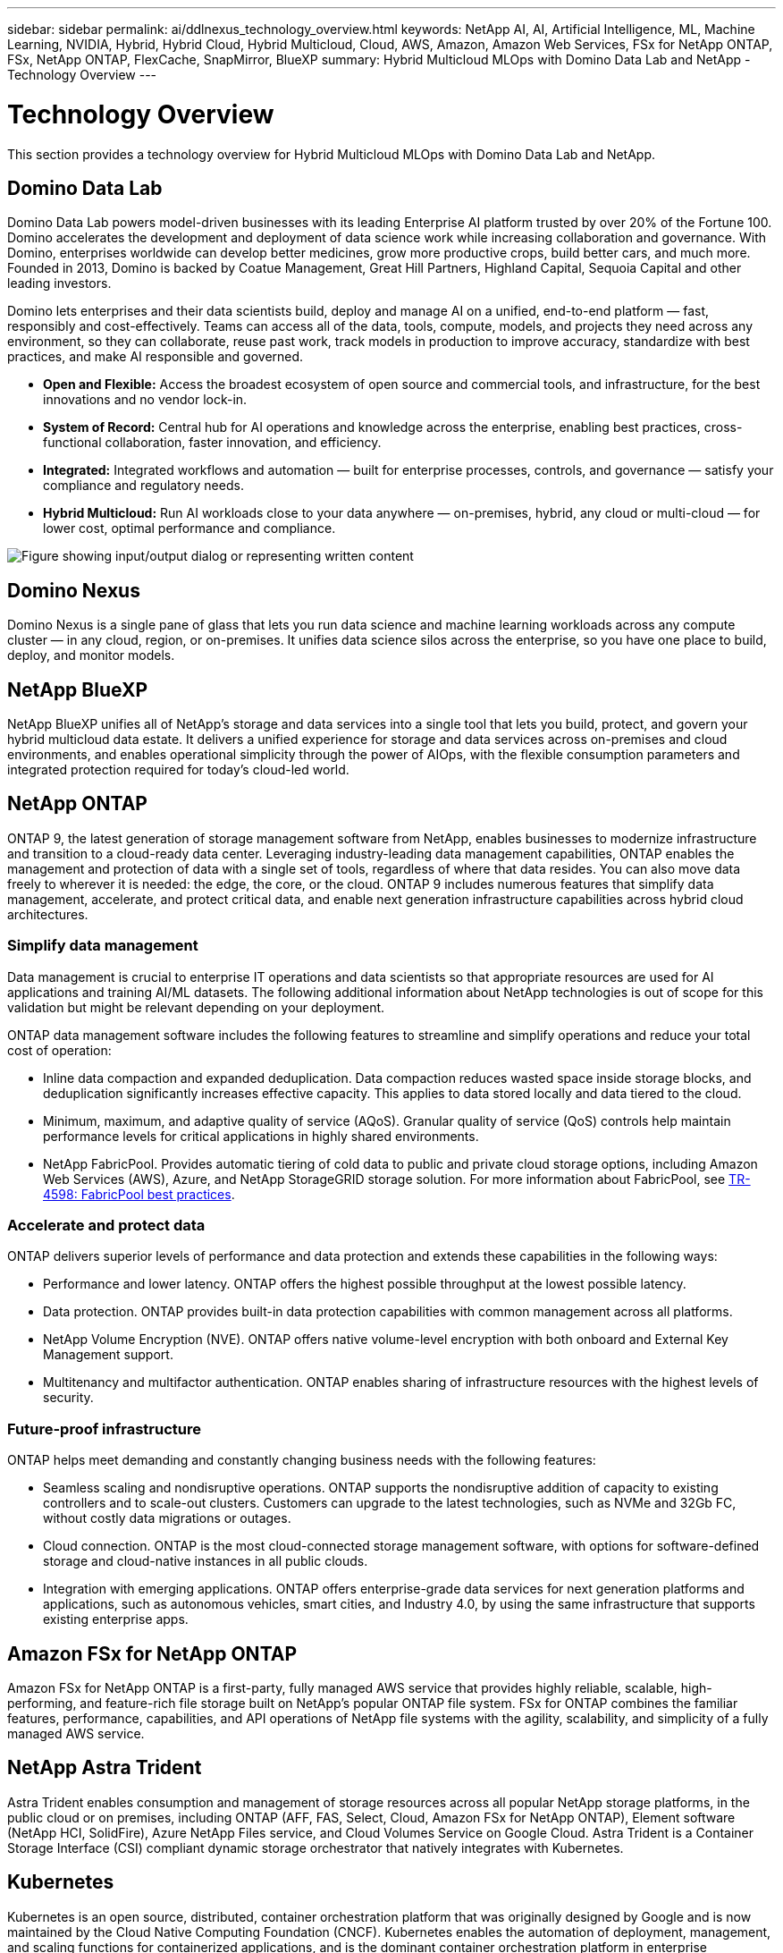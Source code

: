 ---
sidebar: sidebar
permalink: ai/ddlnexus_technology_overview.html
keywords: NetApp AI, AI, Artificial Intelligence, ML, Machine Learning, NVIDIA, Hybrid, Hybrid Cloud, Hybrid Multicloud, Cloud, AWS, Amazon, Amazon Web Services, FSx for NetApp ONTAP, FSx, NetApp ONTAP, FlexCache, SnapMirror, BlueXP
summary: Hybrid Multicloud MLOps with Domino Data Lab and NetApp - Technology Overview
---

= Technology Overview
:hardbreaks:
:nofooter:
:icons: font
:linkattrs:
:imagesdir: ../media/


[.lead]
This section provides a technology overview for Hybrid Multicloud MLOps with Domino Data Lab and NetApp.

== Domino Data Lab

Domino Data Lab powers model-driven businesses with its leading Enterprise AI platform trusted by over 20% of the Fortune 100. Domino accelerates the development and deployment of data science work while increasing collaboration and governance. With Domino, enterprises worldwide can develop better medicines, grow more productive crops, build better cars, and much more. Founded in 2013, Domino is backed by Coatue Management, Great Hill Partners, Highland Capital, Sequoia Capital and other leading investors.

Domino lets enterprises and their data scientists build, deploy and manage AI on a unified, end-to-end platform — fast, responsibly and cost-effectively. Teams can access all of the data, tools, compute, models, and projects they need across any environment, so they can collaborate, reuse past work, track models in production to improve accuracy, standardize with best practices, and make AI responsible and governed.

* *Open and Flexible:* Access the broadest ecosystem of open source and commercial tools, and infrastructure, for the best innovations and no vendor lock-in.
* *System of Record:* Central hub for AI operations and knowledge across the enterprise, enabling best practices, cross-functional collaboration, faster innovation, and efficiency.
* *Integrated:* Integrated workflows and automation — built for enterprise processes, controls, and governance — satisfy your compliance and regulatory needs.
* *Hybrid Multicloud:* Run AI workloads close to your data anywhere — on-premises, hybrid, any cloud or multi-cloud — for lower cost, optimal performance and compliance.

image:ddlnexus_image2.png["Figure showing input/output dialog or representing written content"]

== Domino Nexus

Domino Nexus is a single pane of glass that lets you run data science and machine learning workloads across any compute cluster — in any cloud, region, or on-premises. It unifies data science silos across the enterprise, so you have one place to build, deploy, and monitor models.

== NetApp BlueXP

NetApp BlueXP unifies all of NetApp’s storage and data services into a single tool that lets you build, protect, and govern your hybrid multicloud data estate. It delivers a unified experience for storage and data services across on-premises and cloud environments, and enables operational simplicity through the power of AIOps, with the flexible consumption parameters and integrated protection required for today’s cloud-led world.

== NetApp ONTAP

ONTAP 9, the latest generation of storage management software from NetApp, enables businesses to modernize infrastructure and transition to a cloud-ready data center. Leveraging industry-leading data management capabilities, ONTAP enables the management and protection of data with a single set of tools, regardless of where that data resides. You can also move data freely to wherever it is needed: the edge, the core, or the cloud. ONTAP 9 includes numerous features that simplify data management, accelerate, and protect critical data, and enable next generation infrastructure capabilities across hybrid cloud architectures.

=== Simplify data management

Data management is crucial to enterprise IT operations and data scientists so that appropriate resources are used for AI applications and training AI/ML datasets. The following additional information about NetApp technologies is out of scope for this validation but might be relevant depending on your deployment.

ONTAP data management software includes the following features to streamline and simplify operations and reduce your total cost of operation:

* Inline data compaction and expanded deduplication. Data compaction reduces wasted space inside storage blocks, and deduplication significantly increases effective capacity. This applies to data stored locally and data tiered to the cloud.
* Minimum, maximum, and adaptive quality of service (AQoS). Granular quality of service (QoS) controls help maintain performance levels for critical applications in highly shared environments.
* NetApp FabricPool. Provides automatic tiering of cold data to public and private cloud storage options, including Amazon Web Services (AWS), Azure, and NetApp StorageGRID storage solution. For more information about FabricPool, see https://www.netapp.com/pdf.html?item=/media/17239-tr4598pdf.pdf[TR-4598: FabricPool best practices^].

=== Accelerate and protect data

ONTAP delivers superior levels of performance and data protection and extends these capabilities in the following ways:

* Performance and lower latency. ONTAP offers the highest possible throughput at the lowest possible latency.
* Data protection. ONTAP provides built-in data protection capabilities with common management across all platforms.
* NetApp Volume Encryption (NVE). ONTAP offers native volume-level encryption with both onboard and External Key Management support.
* Multitenancy and multifactor authentication. ONTAP enables sharing of infrastructure resources with the highest levels of security.

=== Future-proof infrastructure

ONTAP helps meet demanding and constantly changing business needs with the following features:

* Seamless scaling and nondisruptive operations. ONTAP supports the nondisruptive addition of capacity to existing controllers and to scale-out clusters. Customers can upgrade to the latest technologies, such as NVMe and 32Gb FC, without costly data migrations or outages.
* Cloud connection. ONTAP is the most cloud-connected storage management software, with options for software-defined storage and cloud-native instances in all public clouds.
* Integration with emerging applications. ONTAP offers enterprise-grade data services for next generation platforms and applications, such as autonomous vehicles, smart cities, and Industry 4.0, by using the same infrastructure that supports existing enterprise apps.

== Amazon FSx for NetApp ONTAP

Amazon FSx for NetApp ONTAP is a first-party, fully managed AWS service that provides highly reliable, scalable, high-performing, and feature-rich file storage built on NetApp's popular ONTAP file system. FSx for ONTAP combines the familiar features, performance, capabilities, and API operations of NetApp file systems with the agility, scalability, and simplicity of a fully managed AWS service.

== NetApp Astra Trident

Astra Trident enables consumption and management of storage resources across all popular NetApp storage platforms, in the public cloud or on premises, including ONTAP (AFF, FAS, Select, Cloud, Amazon FSx for NetApp ONTAP), Element software (NetApp HCI, SolidFire), Azure NetApp Files service, and Cloud Volumes Service on Google Cloud. Astra Trident is a Container Storage Interface (CSI) compliant dynamic storage orchestrator that natively integrates with Kubernetes.

== Kubernetes

Kubernetes is an open source, distributed, container orchestration platform that was originally designed by Google and is now maintained by the Cloud Native Computing Foundation (CNCF). Kubernetes enables the automation of deployment, management, and scaling functions for containerized applications, and is the dominant container orchestration platform in enterprise environments.

== Amazon Elastic Kubernetes Service (EKS)

Amazon Elastic Kubernetes Service (Amazon EKS) is a managed Kubernetes service in the AWS cloud. Amazon EKS automatically manages the availability and scalability of the Kubernetes control plane nodes responsible for scheduling containers, managing application availability, storing cluster data, and other key tasks. With Amazon EKS, you can take advantage of all the performance, scale, reliability, and availability of AWS infrastructure, as well as integrations with AWS networking and security services.

